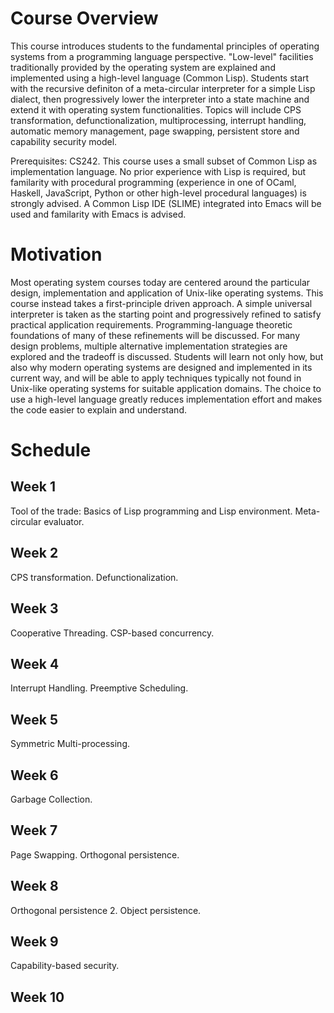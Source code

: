 * Course Overview
This course introduces students to the fundamental principles of operating systems from a programming language perspective. "Low-level" facilities traditionally provided by the operating system are explained and implemented using a high-level language (Common Lisp). Students start with the recursive definiton of a meta-circular interpreter for a simple Lisp dialect, then progressively lower the interpreter into a state machine and extend it with operating system functionalities. Topics will include CPS transformation, defunctionalization, multiprocessing, interrupt handling, automatic memory management, page swapping, persistent store and capability security model.

Prerequisites: CS242. This course uses a small subset of Common Lisp as implementation language. No prior experience with Lisp is required, but familarity with procedural programming (experience in one of OCaml, Haskell, JavaScript, Python or other high-level procedural languages) is strongly advised. A Common Lisp IDE (SLIME) integrated into Emacs will be used and familarity with Emacs is advised.

* Motivation
Most operating system courses today are centered around the particular design, implementation and application of Unix-like operating systems. This course instead takes a first-principle driven approach. A simple universal interpreter is taken as the starting point and progressively refined to satisfy practical application requirements. Programming-language theoretic foundations of many of these refinements will be discussed. For many design problems, multiple alternative implementation strategies are explored and the tradeoff is discussed. Students will learn not only how, but also why modern operating systems are designed and implemented in its current way, and will be able to apply techniques typically not found in Unix-like operating systems for suitable application domains. The choice to use a high-level language greatly reduces implementation effort and makes the code easier to explain and understand.

* Schedule
** Week 1
Tool of the trade: Basics of Lisp programming and Lisp environment.
Meta-circular evaluator.
** Week 2
CPS transformation. Defunctionalization.
** Week 3
Cooperative Threading. CSP-based concurrency.
** Week 4
Interrupt Handling. Preemptive Scheduling.
** Week 5
Symmetric Multi-processing.
** Week 6
Garbage Collection.
** Week 7
Page Swapping. Orthogonal persistence.
** Week 8
Orthogonal persistence 2. Object persistence.
** Week 9
Capability-based security.
** Week 10
